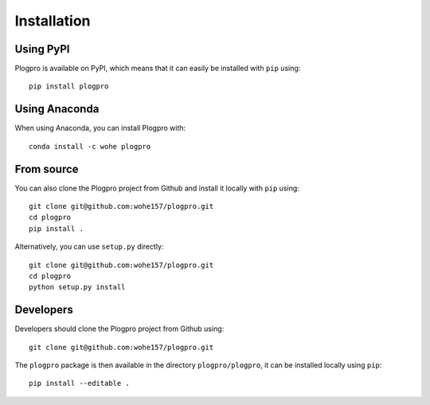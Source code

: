 .. highlight:: shell

Installation
============

Using PyPI
----------

Plogpro is available on PyPI, which means that it can easily be installed with
``pip`` using::

    pip install plogpro


Using Anaconda
--------------

When using Anaconda, you can install Plogpro with::

    conda install -c wohe plogpro


From source
-----------

You can also clone the Plogpro project from Github and install it locally with
``pip`` using::

    git clone git@github.com:wohe157/plogpro.git
    cd plogpro
    pip install .

Alternatively, you can use ``setup.py`` directly::

    git clone git@github.com:wohe157/plogpro.git
    cd plogpro
    python setup.py install


Developers
----------

Developers should clone the Plogpro project from Github using::

    git clone git@github.com:wohe157/plogpro.git

The ``plogpro`` package is then available in the directory ``plogpro/plogpro``,
it can be installed locally using ``pip``::

    pip install --editable .
